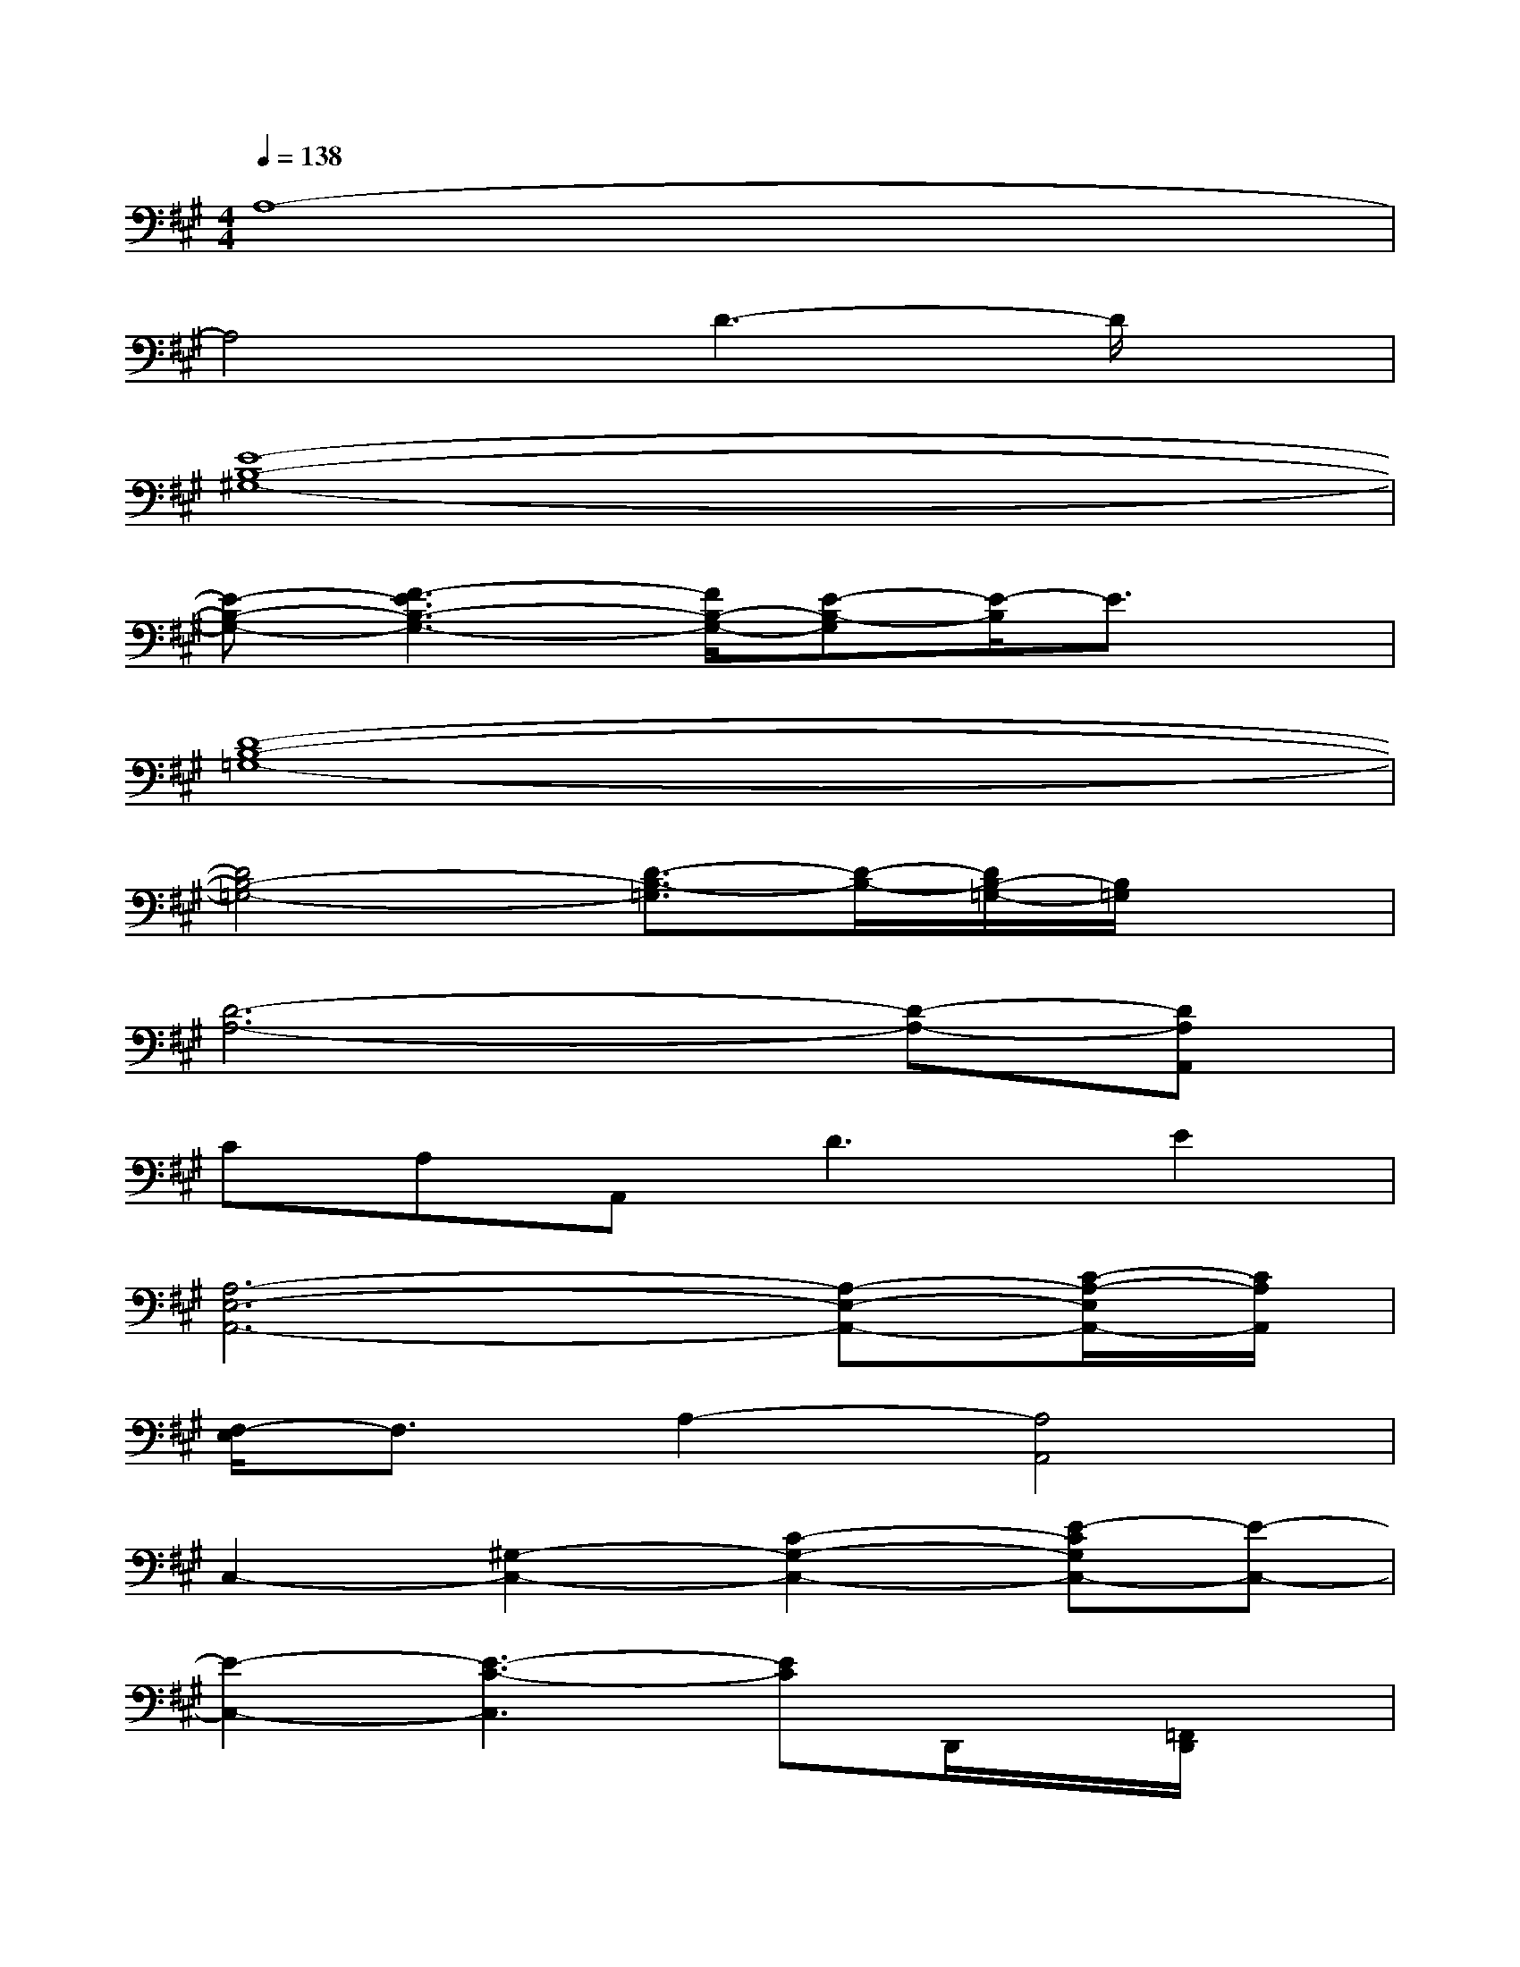 X:1
T:
M:4/4
L:1/8
Q:1/4=138
K:A%3sharps
V:1
A,8-|
A,4D3-D/2x/2|
[E8-B,8-^G,8-]|
[E-B,-G,-][F3-E3B,3-G,3-][F/2B,/2-G,/2-][E-B,-G,][E/2-B,/2]E3/2x/2|
[D8-B,8-=G,8-]|
[D4B,4-=G,4-][D3/2-B,3/2-=G,3/2][D/2-B,/2-][D/2B,/2-=G,/2-][B,/2=G,/2]x|
[D6-A,6-][D-A,-][DA,A,,]|
CA,A,,2<D2E2|
[A,6-E,6-A,,6-][A,-E,-A,,-][C/2-A,/2-E,/2A,,/2-][C/2A,/2A,,/2]|
[F,/2-E,/2]F,3/2A,2-[A,4A,,4]|
C,2-[^G,2-C,2-][C2-G,2-C,2-][E-CG,C,-][E-C,-]|
[E2-C,2-][E3-C3-C,3][EC]D,,/2x/2[=F,,/2D,,/2]x/2|
[B,2-=G,2-D,2-B,,2-][B,/2-=G,/2-D,/2-B,,/2][B,3-=G,3-D,3-][B,/2=G,/2D,/2][D2-B,2-^F,2-]|
[D2-B,2-F,2-][D-B,-A,F,-][D/2B,/2-F,/2-][B,/2F,/2-][D-F,-][D3B,3-F,3]|
[B,2-=G,2-D,2-][B,2-=G,2-D,2-B,,2][B,2=G,2D,2C,2][A,2-F,2-D,2-]|
[A,6-F,6-D,6-][A,3/2F,3/2D,3/2]x/2